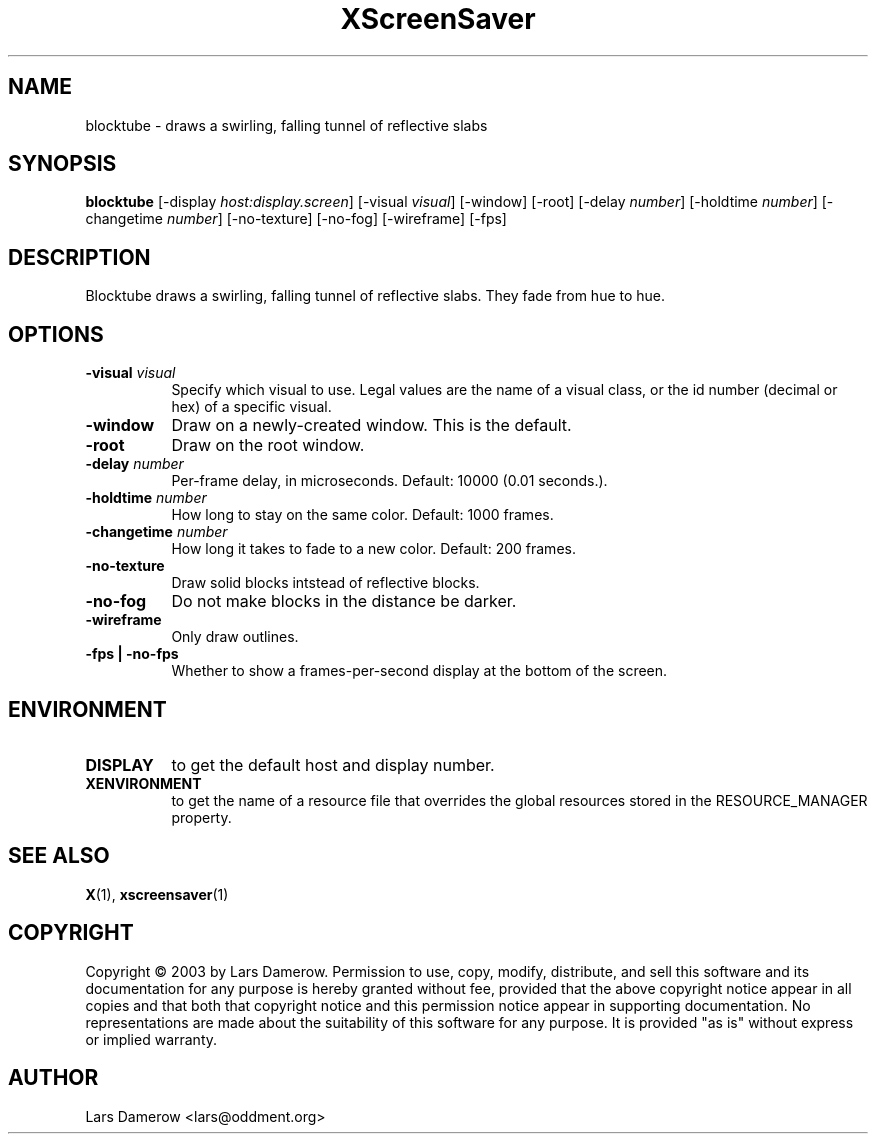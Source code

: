 .TH XScreenSaver 1 "" "X Version 11"
.SH NAME
blocktube - draws a swirling, falling tunnel of reflective slabs
.SH SYNOPSIS
.B blocktube
[\-display \fIhost:display.screen\fP]
[\-visual \fIvisual\fP]
[\-window]
[\-root]
[\-delay \fInumber\fP]
[\-holdtime \fInumber\fP]
[\-changetime \fInumber\fP]
[\-no-texture]
[\-no-fog]
[\-wireframe]
[\-fps]
.SH DESCRIPTION
Blocktube draws a swirling, falling tunnel of reflective slabs. They fade 
from hue to hue.
.SH OPTIONS
.TP 8
.B \-visual \fIvisual\fP
Specify which visual to use.  Legal values are the name of a visual class,
or the id number (decimal or hex) of a specific visual.
.TP 8
.B \-window
Draw on a newly-created window.  This is the default.
.TP 8
.B \-root
Draw on the root window.
.TP 8
.B \-delay \fInumber\fP
Per-frame delay, in microseconds.  Default: 10000 (0.01 seconds.).
.TP 8
.B \-holdtime \fInumber\fP
How long to stay on the same color.  Default: 1000 frames.
.TP 8
.B \-changetime \fInumber\fP
How long it takes to fade to a new color.  Default: 200 frames.
.TP 8
.B \-no-texture
Draw solid blocks intstead of reflective blocks.
.TP 8
.B \-no-fog
Do not make blocks in the distance be darker.
.TP 8
.B \-wireframe
Only draw outlines.
.TP 8
.B \-fps | \-no-fps
Whether to show a frames-per-second display at the bottom of the screen.
.SH ENVIRONMENT
.PP
.TP 8
.B DISPLAY
to get the default host and display number.
.TP 8
.B XENVIRONMENT
to get the name of a resource file that overrides the global resources
stored in the RESOURCE_MANAGER property.
.SH SEE ALSO
.BR X (1),
.BR xscreensaver (1)
.SH COPYRIGHT
Copyright \(co 2003 by Lars Damerow.  Permission to use, copy, modify, 
distribute, and sell this software and its documentation for any purpose is 
hereby granted without fee, provided that the above copyright notice appear 
in all copies and that both that copyright notice and this permission notice
appear in supporting documentation.  No representations are made about the 
suitability of this software for any purpose.  It is provided "as is" without
express or implied warranty.
.SH AUTHOR
Lars Damerow <lars@oddment.org>
